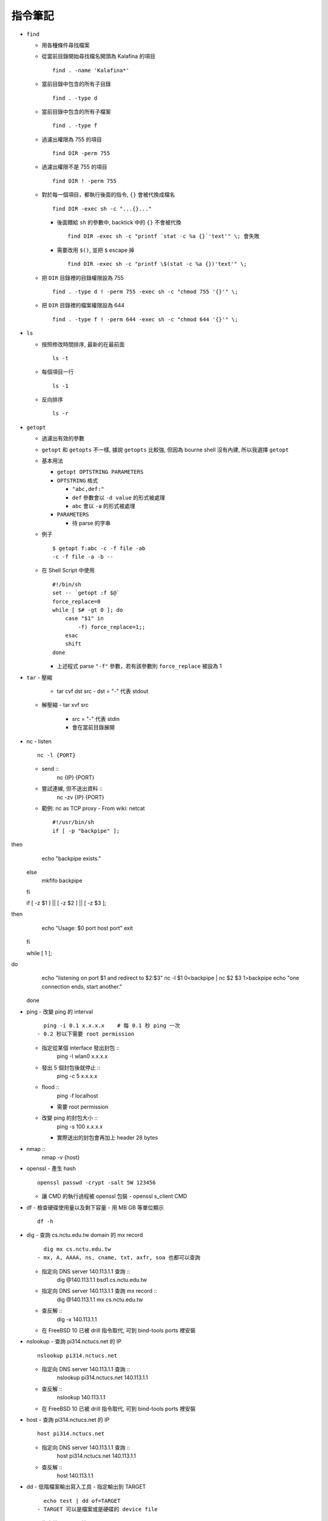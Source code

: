 ========
指令筆記
========

* ``find``

  - 用各種條件尋找檔案

  - 從當前目錄開始尋找檔名開頭為 Kalafina 的項目 ::

      find . -name 'Kalafina*'

  - 當前目錄中包含的所有子目錄 ::

      find . -type d

  - 當前目錄中包含的所有子檔案 ::

      find . -type f

  - 過濾出權限為 755 的項目 ::

      find DIR -perm 755

  - 過濾出權限不是 755 的項目 ::

      find DIR ! -perm 755

  - 對於每一個項目，都執行後面的指令, ``{}`` 會被代換成檔名 ::

      find DIR -exec sh -c "...{}..."

    - 後面餵給 ``sh`` 的參數中, backtick 中的 ``{}`` 不會被代換 ::

        find DIR -exec sh -c "printf `stat -c %a {}`'text'" \; 會失敗

    - 需要改用 ``$()``, 並把 ``$`` escape 掉 ::

        find DIR -exec sh -c "printf \$(stat -c %a {})'text'" \;

  - 把 ``DIR`` 目錄裡的目錄權限設為 755 ::

      find . -type d ! -perm 755 -exec sh -c "chmod 755 '{}'" \;

  - 把 ``DIR`` 目錄裡的檔案權限設為 644 ::

      find . -type f ! -perm 644 -exec sh -c "chmod 644 '{}'" \;

* ``ls``

  - 按照修改時間排序, 最新的在最前面 ::

      ls -t

  - 每個項目一行 ::

      ls -1

  - 反向排序 ::

      ls -r

* ``getopt``

  - 過濾出有效的參數

  - ``getopt`` 和 ``getopts`` 不一樣, 據說 ``getopts`` 比較強, 但因為 bourne shell 沒有內建, 所以我選擇 ``getopt``

  - 基本用法
  
    - ``getopt OPTSTRING PARAMETERS``
    - ``OPTSTRING`` 格式
    
      - ``"abc,def:"``
      - ``def`` 參數會以 ``-d value`` 的形式被處理
      - ``abc`` 會以 ``-a`` 的形式被處理
      
    - ``PARAMETERS``

      - 待 parse 的字串

  - 例子 ::

      $ getopt f:abc -c -f file -ab
      -c -f file -a -b --

  - 在 Shell Script 中使用 ::

        #!/bin/sh
        set -- `getopt :f $@`
        force_replace=0
        while [ $# -gt 0 ]; do
            case "$1" in
                -f) force_replace=1;;
            esac
            shift
        done

    - 上述程式 parse ``"-f"`` 參數，若有該參數則 ``force_replace`` 被設為 1

* ``tar``
  - 壓縮
    - tar cvf dst src
      - dst = "-" 代表 stdout
  - 解壓縮
    - tar xvf src
      - src = "-" 代表 stdin
      - 會在當前目錄展開

* nc
  - listen ::
      nc -l {PORT}
  - send ::
      nc {IP} {PORT}
  - 嘗試連線, 但不送出資料 ::
      nc -zv {IP} {PORT}
  - 範例: nc as TCP proxy
    - From wiki: netcat ::
      #!/usr/bin/sh
      if [ -p "backpipe" ]; then
        echo "backpipe exists."
      else
        mkfifo backpipe
      fi

      if [ -z $1 ] || [ -z $2 ] || [ -z $3 ]; then
        echo "Usage: $0 port host port"
        exit
      fi

      while [ 1 ]; do
        echo "listening on port $1 and redirect to $2:$3"
        nc -l $1 0<backpipe | nc $2 $3 1>backpipe
        echo "one connection ends, start another."
      done

* ping
  - 改變 ping 的 interval ::
      ping -i 0.1 x.x.x.x    # 每 0.1 秒 ping 一次
    - 0.2 秒以下需要 root permission
  - 指定從某個 interface 發出封包 ::
      ping -I wlan0 x.x.x.x
  - 發出 5 個封包後就停止 ::
      ping -c 5 x.x.x.x
  - flood ::
      ping -f localhost
    - 需要 root permission
  - 改變 ping 的封包大小 ::
      ping -s 100 x.x.x.x
    - 實際送出的封包會再加上 header 28 bytes

* nmap ::
    nmap -v {host}

* openssl
  - 產生 hash ::
    openssl passwd -crypt -salt 5W 123456
  - 讓 CMD 的執行過程被 openssl 包裝
    - openssl s_client CMD

* df
  - 檢查硬碟使用量以及剩下容量
  - 用 MB GB 等單位顯示 ::
      df -h

* dig
  - 查詢 cs.nctu.edu.tw domain 的 mx record ::
      dig mx cs.nctu.edu.tw
    - mx, A, AAAA, ns, cname, txt, axfr, soa 也都可以查詢
  - 指定向 DNS server 140.113.1.1 查詢 ::
      dig @140.113.1.1 bsd1.cs.nctu.edu.tw
  - 指定向 DNS server 140.113.1.1 查詢 mx record ::
      dig @140.113.1.1 mx cs.nctu.edu.tw
  - 查反解 ::
      dig -x 140.113.1.1
  - 在 FreeBSD 10 已被 drill 指令取代, 可到 bind-tools ports 裡安裝

* nslookup
  - 查詢 pi314.nctucs.net 的 IP ::
      nslookup pi314.nctucs.net
  - 指定向 DNS server 140.113.1.1 查詢 ::
      nslookup pi314.nctucs.net 140.113.1.1
  - 查反解 ::
      nslookup 140.113.1.1
  - 在 FreeBSD 10 已被 drill 指令取代, 可到 bind-tools ports 裡安裝

* host
  - 查詢 pi314.nctucs.net 的 IP ::
      host pi314.nctucs.net
  - 指定向 DNS server 140.113.1.1 查詢 ::
      host pi314.nctucs.net 140.113.1.1
  - 查反解 ::
      host 140.113.1.1

* dd
  - 低階檔案輸出寫入工具
  - 指定輸出到 TARGET ::
      echo test | dd of=TARGET
    - TARGET 可以是檔案或是硬碟的 device file
  - 指定從 TARGET 輸入 ::
      dd if=TARGET
  - 刷新硬碟上的 bit（治療可復原的 bit error） ::
      dd if=/dev/da0 of=/dev/da0
  - 把硬碟資料透過網路傳送 ::
      dd if=/dev/da0 | nc BACKUP_SERVER PORT

* seq
  - 產生 1 ~ 10 的數字作為 output ::
      seq 10
  - 使用在 shell script 中 ::
      for i in $(seq 10); do; echo $i; done

* nl
  - 把 stdin 加上行號後輸出

* ln
  - 製作軟連結 ::
      ln -s source link_name

* pushd, popd, dirs
  - 操作 shell 中的目錄堆疊
  - 把目前目錄 push 到 stack，並 cd 到 dir ::
      pushd dir
  - 把 stack pop 掉一次，並 cd 回 stack 最上層的目錄 ::
      popd
  - 列出現在的 stack，左邊的是最上層的 ::
      dirs

* grep
  - 列出含有 "test" 的行 ::
      cat file | grep "test"
  - 列出不含有 "test" 的行 ::
      cat file | grep -v "test"
  - 在當前目錄遞迴的尋找所有檔案中的 "test" 字串 ::
      grep -R "test" .

* egrep
  - 等於 grep -E，使用擴充的 regex ::
    ls | egrep "mp4|avi"

* xargs
  - 把前面的 output 當成 xargs 指令的 參數
  - 各系統的 xargs 實作不同 (參數也不同)
    - FreeBSD, GNU ::
        find . -type f | xargs -I% echo test%test
      - -I% 設定 stdin 的取代符號，並把 stdin 的每一行獨立餵給 echo
  - 在 xargs 中使用 pipe（fork 出一個 sh 來執行） ::
      something | xargs -I% sh -c "echo % | nl"

* sh
  - 印出實際上執行了什麼 ::
      sh -xc "something"

* date
  - 顯示目前時間 ::
    date "+%Y/%m/%d %H:%M:%S"
  - 顯示時區 ::
      date "+%Z"
  - 修改日期 ::
      date -s 2005/10/10
  - 修改時間 ::
      date -s 22:10:30

* cp
  - 備份 ::
      cp -nvr SRC DST
    - n: 不覆寫原檔
    - v: 列出所做的動作
    - r: recursive

* diff
  - 比較兩個目錄的差異, 另有參數可以只比較檔案列表 ::
      diff -r DIR1 DIR2

* wget
  - 範例 ::
      wget --recursive --no-clobber --page-requisites --html-extension --convert-links --restrict-file-names=windows --domains website.org --no-parent HTTP://URL
    - --recursive
      - 下載整個網站
    - --domains website.org
      - 只備份 website.org 內的網頁
    - --no-parent
      - 不往上層目錄備份
    - --page-requisites
      - 把 image 和 CSS 等資料也備份
    - --html-extension
      - 副檔名設為 .html
    - --convert-links
      - 把 link 改寫為相對路徑
    - --restrict-file-names=windows
      - 必要時修改檔名
    - --no-clobber
      - 不覆寫舊檔

* rename
  - 把 {file} 中符合 {expressoin} 的部份換成 {replacement}
    - rename {expression} {replacement} {file}
  - Example ::
      rename .htm .html *.html

* portsnap
  - 請參考 ports.rst

* pkg_info
  - 列出安裝套件列表 ::
      pkg_info
  - 查看 dependency ::
      pkg_info -rx vim
  - 查看 "被" dependency ::
      pkg_info -Rx vim

* zpool
  - zpool status -v
  - zpool export ZPOOL
  - zpool import ZPOOL ZPOOLDD
  - zpool status -v

* pfctl
  - 在 table 裡增加 IP ::
      pfctl -t {table} -T add {IP}
  - 從 table 中刪除 IP ::
      pfctl -t {table} -T delete {IP}
  - 測試 IP 是否在 {table} 中 ::
      pfctl -t {table} -T test {IP}
  - 重新載入設定檔 ::
      pfctl -f /etc/pf.conf

* ftp
  - 開啟 FreeBSD 內建的 ftp server ::
      /usr/libexec/ftpd -D -l -l
    - -D 讓 ftp 以 daemon 的方式啟動
    - -l -l 叫 syslogd 記錄每次的連線，用兩次 -l 則可以連使用的動作都記錄
    - -l 要留下連線記錄還需要配合修改 /etc/syslog.conf 才會啟動記錄
  - 指令列表（在連上 ftp server 後） ::
      ls
      cd
      less
      get remote-file {local-file}
      put local-file {remote-file}
      quit

* portmaster
  - 請參考 ports.rst

* portaudit
  - 掃漏洞 ::
      portaudit
    - 漏洞在更新該 ports 後常常可以解決
  - 在 FreeBSD 10 後已棄置, 改用 pkg audit

* pw
  - 把一個 user 從一個 group 中刪除 (未測試) ::
    pw groupmod groupname -d userName

* ifconfig
  - 把 em0 interface 關掉 ::
      ifconfig em0 down
  - 把 em0 interface 打開 ::
      ifconfig em0 up
  - 手動設定 IP 給 em0 ::
      ifconfig em0 inet x.x.x.x netmask x.x.x.x

* tcpdump
  - dump 出可被 wireshark 開啟的格式 ::
      tcpdump -i <interface> -s 65535 -w <some-file>

* rsync
  - 參數格式 ::
      rsync options source destination
  - 取代 cp，一樣是 copy 但是有進度條 ::
      rsync -ah --progress
  - 放棄 permission，owner，group ::
      rsync --no-p --no-o --no-g
  - 範例 ::
      rsync -arvzh --progress
    - a: archive mode，保留大部份資訊
    - r: recursive
    - v: verbose
    - z: 傳送時壓縮資料
    - h: 用人類好讀方式顯示資訊

* chmod
  - 遞迴的把所有 exec bit "復原" ::
      chmod -R +r+X
    - Linux 和 FreeBSD 的 man page 寫得不太一樣

* 其他

  - 印出一個檔案，但前 5 行不要印出來 ::
      cat example.txt | awk '{ if(NR > 5) print $0;}' 可以把 cat 改成用 nl 確認真的只有前 5 行沒有印出

  - 把目錄 DIR 從 A host 丟到 B host
    - A ::
        tar cvf - DIR | nc -l 12345
    - B ::
        nc {A's IP} 12345 > DIR.tar
        nc {A's IP} 12345 | tar xvf -
    - 如果 A 沒有 public IP 的話就改把 port 開在 B 上

  - 查看系統安裝的記憶體 ::
      grep memory /var/run/dmesg.boot

  - 把 rm alias 成 mv, 不直接刪除檔案 ::
      alias rm 'mv \!* ~/.trash'

  - [tcsh] 把任意一個被 suspend 的 process 叫到 forground ::
      %[number]

  - 把漫畫檔名重新編為流水號
    - 假設檔案的修改時間是照實際順序的 ::
        ls -1tr |
        nl |
        awk '{print "mv " $2 " " $1 ".jpg"; }' |
        xargs -I% sh -c %
    - 想法
      - 先用 ls -1tr 依序列出檔名
      - 用 nl 產生流水號
      - 用 awk 輸出 mv origin.jpg {n}.jpg 的 shell script
      - 用 xargs 一行一行丟給 sh 執行
